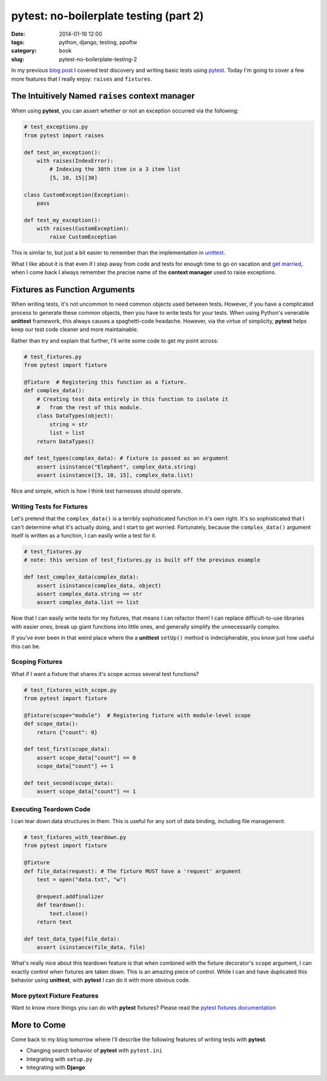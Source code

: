 =======================================
pytest: no-boilerplate testing (part 2)
=======================================

:date: 2014-01-16 12:00
:tags: python, django, testing, ppoftw
:category: book
:slug: pytest-no-boilerplate-testing-2

In my previous `blog post`_ I covered test discovery and writing basic tests using pytest_. Today I'm going to cover a few more features that I really enjoy: ``raises`` and ``fixtures``.

.. _`blog post`: pytest-no-boilerplate-testing.html

The Intuitively Named ``raises`` **context manager**
=====================================================

When using **pytest**, you can assert whether or not an exception occurred via the following:

.. code-block:: python

    # test_exceptions.py
    from pytest import raises
    
    def test_an_exception():
        with raises(IndexError):
            # Indexing the 30th item in a 3 item list
            [5, 10, 15][30]

    class CustomException(Exception):
        pass
        
    def test_my_exception():
        with raises(CustomException):
            raise CustomException

This is similar to, but just a bit easier to remember than the implementation in unittest_. 

What I like about it is that even if I step away from code and tests for enough time to go on vacation and `get married`_, when I come back I always remember the precise name of the **context manager** used to raise exceptions. 

.. _`get married`: http://pydanny.com/i-married-audrey-roy.html

Fixtures as Function Arguments
==============================

When writing tests, it's not uncommon to need common objects used between tests. However, if you have a complicated process to generate these common objects, then you have to write tests for your tests. When using Python's venerable **unittest** framework, this always causes a spaghetti-code headache. However, via the virtue of simplicity, **pytest** helps keep our test code cleaner and more maintainable.

Rather than try and explain that further, I'll write some code to get my point across:

.. code-block:: python

    # test_fixtures.py
    from pytest import fixture
    
    @fixture  # Registering this function as a fixture.
    def complex_data():
        # Creating test data entirely in this function to isolate it
        #   from the rest of this module.
        class DataTypes(object):
            string = str
            list = list
        return DataTypes()
        
    def test_types(complex_data): # fixture is passed as an argument
        assert isinstance("Elephant", complex_data.string)
        assert isinstance([5, 10, 15], complex_data.list)

Nice and simple, which is how I think test harnesses should operate.

Writing Tests for Fixtures
--------------------------

Let's pretend that the ``complex_data()`` is a terribly sophisticated function in it's own right. It's so sophisticated that I can't determine what it's actually doing, and I start to get worried. Fortunately, because the ``complex_data()`` argument itself is written as a function, I can easily write a test for it.

.. code-block:: python

    # test_fixtures.py
    # note: this version of test_fixtures.py is built off the previous example
    
    def test_complex_data(complex_data):
        assert isinstance(complex_data, object)
        assert complex_data.string == str
        assert complex_data.list == list

Now that I can easily write tests for my fixtures, that means I can refactor them! I can replace difficult-to-use libraries with easier ones, break up giant functions into little ones, and generally simplify the unnecessarily complex.

If you've ever been in that weird place where the a **unittest** ``setUp()`` method is indecipherable, you know just how useful this can be.

Scoping Fixtures
------------------

What if I want a fixture that shares it's scope across several test functions?

.. code-block:: python

    # test_fixtures_with_scope.py
    from pytest import fixture
    
    @fixture(scope="module")  # Registering fixture with module-level scope
    def scope_data():
        return {"count": 0}
        
    def test_first(scope_data):
        assert scope_data["count"] == 0
        scope_data["count"] += 1

    def test_second(scope_data):
        assert scope_data["count"] == 1

Executing Teardown Code
-----------------------

I can tear down data structures in them. This is useful for any sort of data binding, including file management.

.. code-block:: python

    # test_fixtures_with_teardown.py
    from pytest import fixture
    
    @fixture
    def file_data(request): # The fixture MUST have a 'request' argument
        text = open("data.txt", "w")
        
        @request.addfinalizer
        def teardown():
            text.close()
        return text
    
    def test_data_type(file_data):
        assert isinstance(file_data, file)

What's really nice about this teardown feature is that when combined with the fixture decorator's ``scope`` argument, I can exactly control when fixtures are taken down. This is an amazing piece of control. While I can and have duplicated this behavior using **unittest**, with **pytest** I can do it with more obvious code.

More **pytext** Fixture Features
--------------------------------

Want to know more things you can do with **pytest** fixtures? Please read the `pytest fixtures documentation`_

More to Come
============

Come back to my blog tomorrow where I'll describe the following features of writing tests with **pytest**.

* Changing search behavior of **pytest** with ``pytest.ini``
* Integrating with ``setup.py``
* Integrating with **Django**


.. _pytest: http://pytest.org/
.. _unittest: http://docs.python.org/2/library/unittest.html
.. _`pytest fixtures documentation`: http://pytest.org/latest/fixture.html